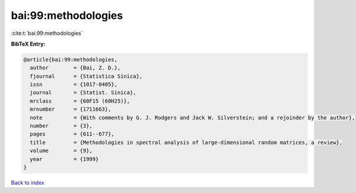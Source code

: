 bai:99:methodologies
====================

:cite:t:`bai:99:methodologies`

**BibTeX Entry:**

.. code-block:: bibtex

   @article{bai:99:methodologies,
     author        = {Bai, Z. D.},
     fjournal      = {Statistica Sinica},
     issn          = {1017-0405},
     journal       = {Statist. Sinica},
     mrclass       = {60F15 (60H25)},
     mrnumber      = {1711663},
     note          = {With comments by G. J. Rodgers and Jack W. Silverstein; and a rejoinder by the author},
     number        = {3},
     pages         = {611--677},
     title         = {Methodologies in spectral analysis of large-dimensional random matrices, a review},
     volume        = {9},
     year          = {1999}
   }

`Back to index <../By-Cite-Keys.html>`__
